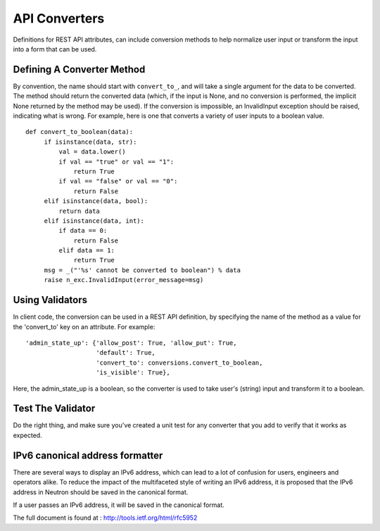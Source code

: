 ..
      Licensed under the Apache License, Version 2.0 (the "License"); you may
      not use this file except in compliance with the License. You may obtain
      a copy of the License at

          http://www.apache.org/licenses/LICENSE-2.0

      Unless required by applicable law or agreed to in writing, software
      distributed under the License is distributed on an "AS IS" BASIS, WITHOUT
      WARRANTIES OR CONDITIONS OF ANY KIND, either express or implied. See the
      License for the specific language governing permissions and limitations
      under the License.


      Convention for heading levels in Neutron devref:
      =======  Heading 0 (reserved for the title in a document)
      -------  Heading 1
      ~~~~~~~  Heading 2
      +++++++  Heading 3
      '''''''  Heading 4
      (Avoid deeper levels because they do not render well.)


API Converters
==============

Definitions for REST API attributes, can include conversion methods
to help normalize user input or transform the input into a form that
can be used.


Defining A Converter Method
---------------------------

By convention, the name should start with ``convert_to_``, and will
take a single argument for the data to be converted. The method
should return the converted data (which, if the input is None,
and no conversion is performed, the implicit None returned by the
method may be used). If the conversion is impossible, an
InvalidInput exception should be raised, indicating what is wrong.
For example, here is one that converts a variety of user inputs
to a boolean value.
::

   def convert_to_boolean(data):
        if isinstance(data, str):
            val = data.lower()
            if val == "true" or val == "1":
                return True
            if val == "false" or val == "0":
                return False
        elif isinstance(data, bool):
            return data
        elif isinstance(data, int):
            if data == 0:
                return False
            elif data == 1:
                return True
        msg = _("'%s' cannot be converted to boolean") % data
        raise n_exc.InvalidInput(error_message=msg)


Using Validators
----------------

In client code, the conversion can be used in a REST API
definition, by specifying the name of the method as a value for
the 'convert_to' key on an attribute. For example:

::

  'admin_state_up': {'allow_post': True, 'allow_put': True,
                     'default': True,
                     'convert_to': conversions.convert_to_boolean,
                     'is_visible': True},

Here, the admin_state_up is a boolean, so the converter is used to
take user's (string) input and transform it to a boolean.


Test The Validator
------------------

Do the right thing, and make sure you've created a unit test for any
converter that you add to verify that it works as expected.

IPv6 canonical address formatter
--------------------------------

There are several ways to display an IPv6 address, which can lead to a lot
of confusion for users, engineers and operators alike. To reduce the impact
of the multifaceted style of writing an IPv6 address, it is proposed that
the IPv6 address in Neutron should be saved in the canonical format.

If a user passes an IPv6 address, it will be saved in the canonical format.

The full document is found at : http://tools.ietf.org/html/rfc5952
